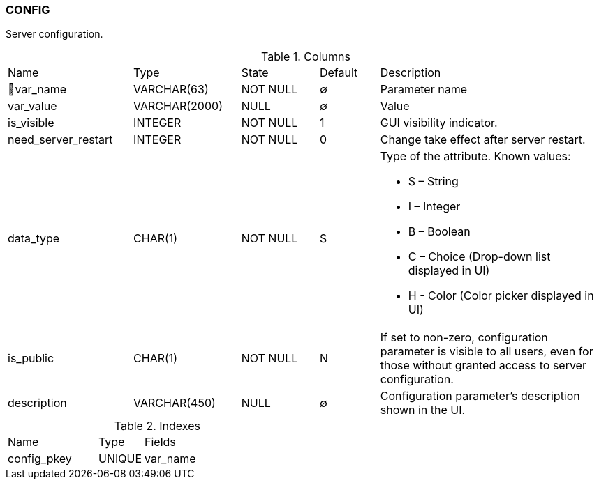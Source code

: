 [[t-config]]
=== CONFIG

Server configuration.

.Columns
[cols="21,18,13,10,38a"]
|===
|Name|Type|State|Default|Description
|🔑var_name
|VARCHAR(63)
|NOT NULL
|∅
|Parameter name

|var_value
|VARCHAR(2000)
|NULL
|∅
|Value

|is_visible
|INTEGER
|NOT NULL
|1
|GUI visibility indicator.

|need_server_restart
|INTEGER
|NOT NULL
|0
|Change take effect after server restart.

|data_type
|CHAR(1)
|NOT NULL
|S
|Type of the attribute. Known values:

* S – String
* I – Integer
* B – Boolean
* C – Choice (Drop-down list displayed in UI)
* H - Color (Color picker displayed in UI)

|is_public
|CHAR(1)
|NOT NULL
|N
|If set to non-zero, configuration parameter is visible to all users, even for those without granted access to server configuration.

|description
|VARCHAR(450)
|NULL
|∅
|Configuration parameter's description shown in the UI.
|===

.Indexes
[cols="30,15,55a"]
|===
|Name|Type|Fields
|config_pkey
|UNIQUE
|var_name

|===
